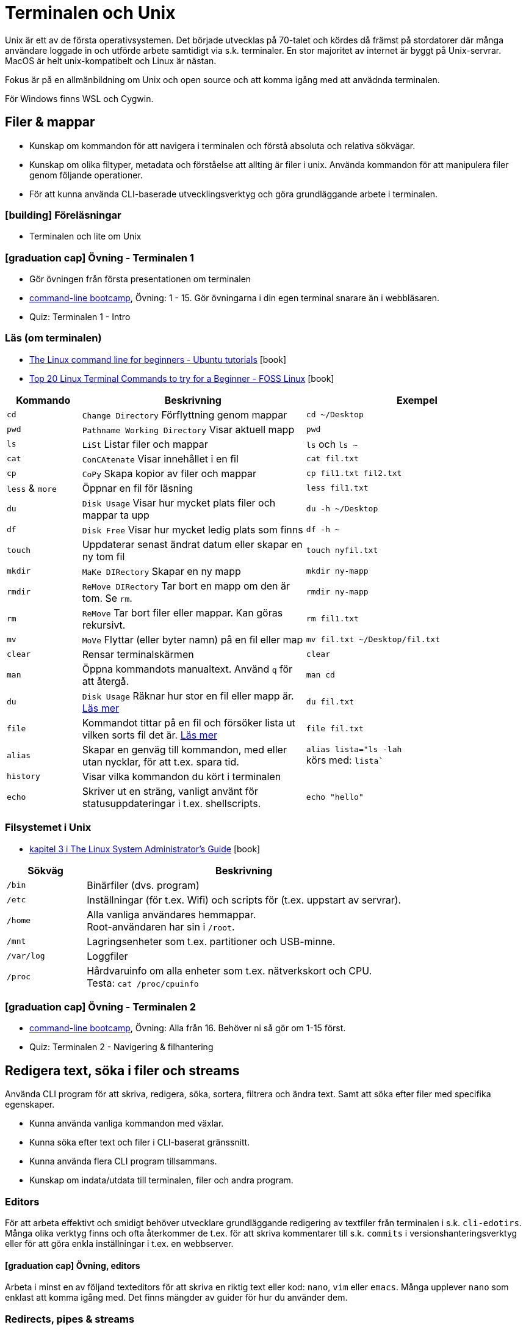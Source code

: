 = Terminalen och Unix

Unix är ett av de första operativsystemen. Det började utvecklas på 70-talet och kördes då främst på stordatorer där många användare loggade in och utförde arbete samtidigt via s.k. terminaler. En stor majoritet av internet är byggt på Unix-servrar. MacOS är helt unix-kompatibelt och Linux är nästan.

Fokus är på en allmänbildning om Unix och open source och att komma igång med att anvädnda terminalen.

För Windows finns WSL och Cygwin.

== Filer & mappar

* Kunskap om kommandon för att navigera i terminalen och förstå absoluta och relativa sökvägar.
* Kunskap om olika filtyper, metadata och förståelse att allting är filer i unix. Använda kommandon för att manipulera filer genom följande operationer.
* För att kunna använda CLI-baserade utvecklingsverktyg och göra grundläggande arbete i terminalen.

=== icon:building[] Föreläsningar
* Terminalen och lite om Unix

=== icon:graduation-cap[] Övning - Terminalen 1
* Gör övningen från första presentationen om terminalen
* https://cli-boot.camp/[command-line bootcamp], Övning: 1 - 15. Gör övningarna i din egen terminal snarare än i webbläsaren.
* Quiz: Terminalen 1 - Intro

=== Läs (om terminalen)
* https://ubuntu.com/tutorials/command-line-for-beginners#1-overview[The Linux command line for beginners - Ubuntu tutorials] icon:book[]
* https://www.fosslinux.com/43292/linux-terminal-commands-to-try-for-a-beginner.htm[Top 20 Linux Terminal Commands to try for a Beginner - FOSS Linux] icon:book[]

[cols=">1,3,3"]
|===
| Kommando | Beskrivning | Exempel

| `cd`
| `Change Directory` Förflyttning genom mappar
| `cd ~/Desktop`

| `pwd`
| `Pathname Working Directory` Visar aktuell mapp
| `pwd`

| `ls`
| `LiSt` Listar filer och mappar
| `ls` och `ls ~`

| `cat`
| `ConCAtenate` Visar innehållet i en fil
| `cat fil.txt`

| `cp`
| `CoPy` Skapa kopior av filer och mappar
| `cp fil1.txt fil2.txt`

| `less` & `more`
| Öppnar en fil för läsning
| `less fil1.txt`

| `du`
| `Disk Usage` Visar hur mycket plats filer och mappar ta upp
| `du -h ~/Desktop`

| `df`
| `Disk Free` Visar hur mycket ledig plats som finns
| `df -h ~`

| `touch`
| Uppdaterar senast ändrat datum eller skapar en ny tom fil
| `touch nyfil.txt`

| `mkdir`
| `MaKe DIRectory` Skapar en ny mapp
| `mkdir ny-mapp`

| `rmdir`
| `ReMove DIRectory` Tar bort en mapp om den är tom. Se `rm`.
| `rmdir ny-mapp`

| `rm`
| `ReMove` Tar bort filer eller mappar. Kan göras rekursivt.
| `rm fil1.txt`

| `mv`
| `MoVe` Flyttar (eller byter namn) på en fil eller map 
| `mv fil.txt ~/Desktop/fil.txt`

| `clear`
| Rensar terminalskärmen
| `clear`

| `man`
| Öppna kommandots manualtext. Använd `q` för att återgå.
| `man cd`

| `du`
| `Disk Usage` Räknar hur stor en fil eller mapp är. https://www.oreilly.com/library/view/macintosh-terminal-pocket/9781449328962/re31.html[Läs mer]
| `du fil.txt`

| `file`
| Kommandot tittar på en fil och försöker lista ut vilken sorts fil det är. https://en.wikipedia.org/wiki/File_(command)[Läs mer]
| `file fil.txt`

|`alias`
| Skapar en genväg till kommandon, med eller utan nycklar, för att t.ex. spara tid.
|`alias lista="ls -lah` +
körs med: `lista``

|`history`
| Visar vilka kommandon du kört i terminalen
|

|`echo`
| Skriver ut en sträng, vanligt använt för statusuppdateringar i t.ex. shellscripts.
|`echo "hello"`

|===

=== Filsystemet i Unix
* https://tldp.org/LDP/sag/html/dir-tree-overview.html[kapitel 3 i The Linux System Administrator's Guide] icon:book[]

[cols="1,4"]
|===
| Sökväg | Beskrivning

|`/bin`
|Binärfiler (dvs. program)
 
|`/etc`
|Inställningar (för t.ex. Wifi) och scripts för (t.ex. uppstart av servrar).

|`/home`
|Alla vanliga användares hemmappar. +
Root-användaren har sin i `/root`.

|`/mnt`
|Lagringsenheter som t.ex. partitioner och USB-minne.

|`/var/log`
| Loggfiler

|`/proc`
|Hårdvaruinfo om alla enheter som t.ex. nätverkskort och CPU. +
Testa: `cat /proc/cpuinfo`

|===


=== icon:graduation-cap[] Övning - Terminalen 2
* https://cli-boot.camp/[command-line bootcamp], Övning: Alla från 16. Behöver ni så gör om 1-15 först.
* Quiz: Terminalen 2 - Navigering & filhantering

== Redigera text, söka i filer och streams

Använda CLI program för att skriva, redigera, söka, sortera, filtrera och ändra text. Samt att söka efter filer med specifika egenskaper.

* Kunna använda vanliga kommandon med växlar.
* Kunna söka efter text och filer i CLI-baserat gränssnitt.
* Kunna använda flera CLI program tillsammans.
* Kunskap om indata/utdata till terminalen, filer och andra program.

=== Editors

För att arbeta effektivt och smidigt behöver utvecklare grundläggande redigering av textfiler från terminalen i s.k. `cli-edotirs`. Många olika verktyg finns och ofta återkommer de t.ex. för att skriva kommentarer till s.k. `commits` i versionshanteringsverktyg eller för att göra enkla inställningar i t.ex. en webbserver. 

==== icon:graduation-cap[] Övning, editors 

Arbeta i minst en av följand texteditors för att skriva en riktig text eller kod:  `nano`, `vim` eller `emacs`. Många upplever `nano` som enklast att komma igång med. Det finns mängder av guider för hur du använder dem.

=== Redirects, pipes & streams

Output från vanliga kommandon som t.ex. `date` syns i något som heter `stdout`. För en vanlig dator betyder det oftast att visa resultatet på skärmen. Eftersom `Unix` i många fall används utan skärm (t.ex. en webbserver) behöver data kunna `redirectas` så att t.ex. `stdout` syns i t.ex. en loggfil. Det vanliga sättet är använda `redirect` operatorn `>`.  En annan vanlig `operator` är att vilja sortera t.ex. rader i en textfil vilket görs med `pipe`.

==== Läs
* https://www.redhat.com/sysadmin/redirect-operators-bash[Five ways to use redirect operators in Bash - Red Hat] icon:book[]
* https://www.brianstorti.com/understanding-shell-script-idiom-redirect/[Understanding Shell Script's idiom: 2>&1 - Brian Storti] icon:book[] 
* https://www.redhat.com/sysadmin/pipes-command-line-linux[Working with pipes on the Linux command line - Red Hat] icon:book[] 

===== Standard streams
[cols=">1,3,3"]
|===
| Stream | Beskrivning | Exempel

|`stdin`
|
|

|`stdout`
|
|

|`stderr`
|
|

|===

===== Operatorer
[cols=">1,5,5"]
|===
| Operator | Beskrivning | Exempel

|`>`
| `Output` - Skriver och ersätter innehållet i en fil
| `date > datum.txt`

|`>>`
| `Append` - Lägger till data sist i filen
| `date >> datum.txt`

|`<`
| `Input` operator - Läser data från en ström (eller fil)
| `sort < datum.txt`

|`2>`
| Redirectar felmedelande (`stderr`)
|

|`\|`
|`Pipe` - skickar data från ett kommando till nästa
|`ls /etc/ \| sort`

|
|Det går att kombinera flera operatorer
|`ls /etc/ \| sort > etc-sorterat.txt`

|===

===== Kommandon

[cols=">1,3,3"]
|===
| Kommando | Beskrivning | Exempel

|`tail` & `head`
|
| Jämför `tail /var/log/system.log` och `head /var/log/system.log`.

|`sort`
| Sorterar rader i filer
| 

| `wc`
| Räkna mängden ord, rader eller bytes som finns i en textfil. https://www.fosslinux.com/45753/linux-wc-command-examples.htm[Läs mer]
| `wc fil.txt`

|`grep`
|Söker i filer
|`grep -i 'Bob' contacts.txt`

|`find`
|Söker efter t.ex. filnamn. https://linuxize.com/post/how-to-find-files-in-linux-using-the-command-line/[Läs mer]
|`find ~/Desktop -name "*.png"`

|===

.Exempelmaterial (spara i två textfiler)
|===
| contacts.txt | kontakter.txt

a|Bob Jones +
Leslie Smith +
Dana David + 
Susan Gee + 
Leonard Schmidt +
Linda Gray +
Terry Jones +
Colin Doe +
Jenny Case +
Terry Jones +

a|Jens Berggren +
Emil Bengtsson +
Johan Eriksson +
Lana Ek +
Pauline Jakobsson +
Nikolina Gustavsson +
Linn Forsberg +
Anna Svensson +
Per Olsson +
David Svärdsjö

|===

==== icon:graduation-cap[] Övning, operatorer

* Quizz: Terminalen 3 - Operatorer & pipes

== Unix permissions

Kunskap om filrättigheter och kunna ändra dessa från terminalen.

=== Varför?

För att kunna manipulera filer i CLI-baserad gränssnitt utan GUI.

=== Vad?

Kunna använda följande kommandon med vanliga växlar.

Koncept: `användare` och `grupper`

Läs: https://help.ubuntu.com/community/FilePermissions icon:book[]

==== Kommandon
[cols=">1,3,3"]
|===
| Kommando | Beskrivning | Exempel

|`ls -l`
| Visar rättigheter, ägare och grupp för filer och mappar. Se kapitelt om filer.
| 

|`sudo`
| För att köra ett kommando som `root`
| `sudo ls /root`

|`id`
| Visar vilken användare du är grupper du tillhör
|`id -p`

|`chown`
| Byter ägare på filer eller mappar.
| `chown root fil1.txt` + 
`fil1.txt` byter ägare till `root`

|`chgrp`
| Byter grupp på filer och mappar.
| `chgrp admingroup fil1.txt` +
`fil1.txt` byter grupp till `admingroup`

|`chmod`
|
|

|`umask`
|
|

|===

==== Övningar, rättigheter

* Quizz: Terminalen 4 - Användare & rättigheter (#TODO: kördes ej 21/22)

== Processer

Kunskap hur man interagerar med processer från terminalen och hur dessa samspelar med varandra.


=== Varför?

För att kunna använda CLI-baserade utvecklingsverktyg.


=== Koncept


[cols=">1,3,3"]
|===
| Koncept | Beskrivning | Exempel

| `ps`
| Listar de processer du startat i ditt shell
|

| `top`
| Listar alla systemprocesser
|

| `kill`
| Dödar processen 
|

| `&`
| Startar kommandot i bakgrunden
|

| `&&`
| Kör flera kommando efter varandra
| `echo "Filer i mappen:" && ls && echo "Filer i root:" && ls -lah /`

| `cmd + C`
| Stänger nuvarande process
|

| `cmd + Z`
| Stoppar nuvarande process (går senare att återstarta)
|

|===

== Scripting och shellscripts

För att kunna använda utveckla CLI-baserade verktyg behövs kunskap hur man använder och skriver scripts. Läs: https://www.shellscript.sh/  icon:book[] för att förstå grunderna i shell programmering.

=== Koncept

[cols=">1,3,3"]
|===
| Koncept | Beskrivning | Exempel

|`#!`
| "Shebang" Berättar att textfilen är exekverbar och med vilket "shell" den ska köras.
| `#!/bin/sh`

| Variabler
|
|

| Miljövariabler
|
|

| Escaping
|
|

| Subshells
|
|

| Conditionals
|
|

|===